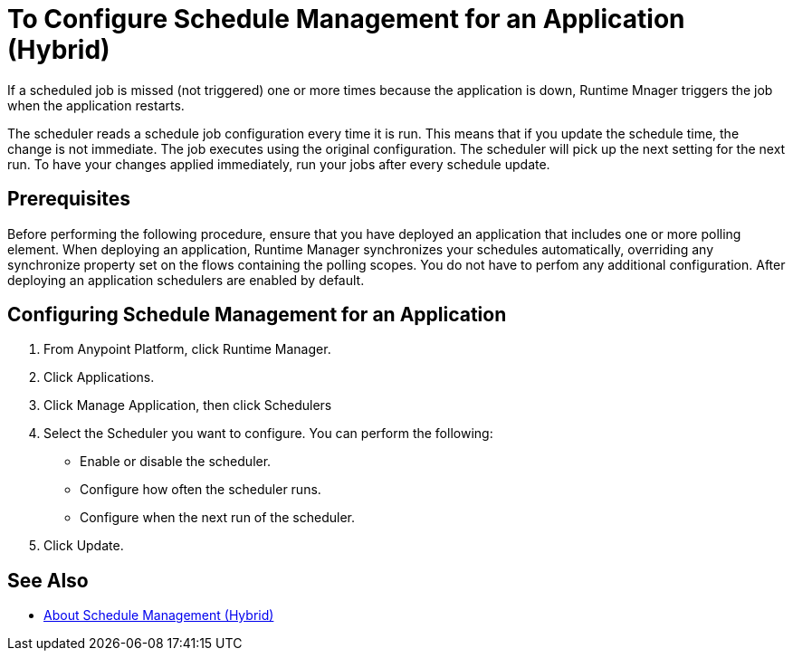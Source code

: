 = To Configure Schedule Management for an Application (Hybrid)

If a scheduled job is missed (not triggered) one or more times because the application is down, Runtime Mnager triggers the job when the application restarts.

The scheduler reads a schedule job configuration every time it is run. This means that if you update the schedule time, the change is not immediate. The job executes using the original configuration. The scheduler will pick up the next setting for the next run. To have your changes applied immediately, run your jobs after every schedule update.


== Prerequisites

Before performing the following procedure, ensure that you have deployed an application that includes one or more polling element. When deploying an application, Runtime Manager synchronizes your schedules automatically, overriding any synchronize property set on the flows containing the polling scopes. You do not have to perfom any additional configuration. After deploying an application schedulers are enabled by default.

== Configuring Schedule Management for an Application

. From Anypoint Platform, click Runtime Manager.
. Click Applications.
. Click Manage Application, then click Schedulers
. Select the Scheduler you want to configure. You can perform the following:
+
* Enable or disable the scheduler.
* Configure how often the scheduler runs.
* Configure when the next run of the scheduler.

. Click Update.

== See Also

* link:/runtime-manager/hybrid-schedule-mgmt[About Schedule Management (Hybrid)]